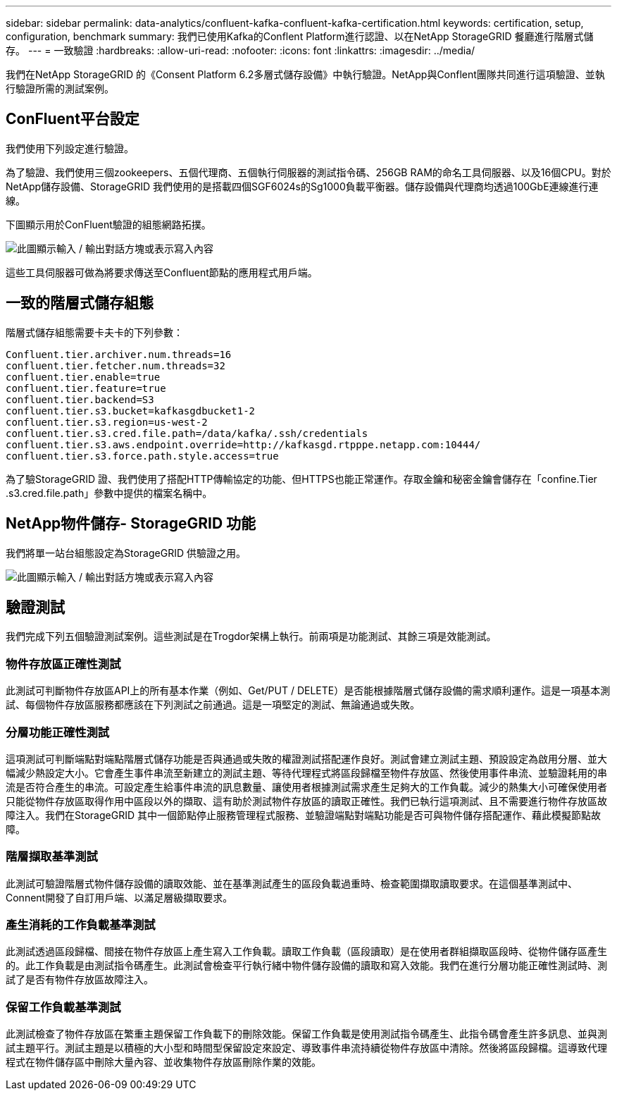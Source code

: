 ---
sidebar: sidebar 
permalink: data-analytics/confluent-kafka-confluent-kafka-certification.html 
keywords: certification, setup, configuration, benchmark 
summary: 我們已使用Kafka的Conflent Platform進行認證、以在NetApp StorageGRID 餐廳進行階層式儲存。 
---
= 一致驗證
:hardbreaks:
:allow-uri-read: 
:nofooter: 
:icons: font
:linkattrs: 
:imagesdir: ../media/


[role="lead"]
我們在NetApp StorageGRID 的《Consent Platform 6.2多層式儲存設備》中執行驗證。NetApp與Conflent團隊共同進行這項驗證、並執行驗證所需的測試案例。



== ConFluent平台設定

我們使用下列設定進行驗證。

為了驗證、我們使用三個zookeepers、五個代理商、五個執行伺服器的測試指令碼、256GB RAM的命名工具伺服器、以及16個CPU。對於NetApp儲存設備、StorageGRID 我們使用的是搭載四個SGF6024s的Sg1000負載平衡器。儲存設備與代理商均透過100GbE連線進行連線。

下圖顯示用於ConFluent驗證的組態網路拓撲。

image:confluent-kafka-image7.png["此圖顯示輸入 / 輸出對話方塊或表示寫入內容"]

這些工具伺服器可做為將要求傳送至Confluent節點的應用程式用戶端。



== 一致的階層式儲存組態

階層式儲存組態需要卡夫卡的下列參數：

....
Confluent.tier.archiver.num.threads=16
confluent.tier.fetcher.num.threads=32
confluent.tier.enable=true
confluent.tier.feature=true
confluent.tier.backend=S3
confluent.tier.s3.bucket=kafkasgdbucket1-2
confluent.tier.s3.region=us-west-2
confluent.tier.s3.cred.file.path=/data/kafka/.ssh/credentials
confluent.tier.s3.aws.endpoint.override=http://kafkasgd.rtpppe.netapp.com:10444/
confluent.tier.s3.force.path.style.access=true
....
為了驗StorageGRID 證、我們使用了搭配HTTP傳輸協定的功能、但HTTPS也能正常運作。存取金鑰和秘密金鑰會儲存在「confine.Tier .s3.cred.file.path」參數中提供的檔案名稱中。



== NetApp物件儲存- StorageGRID 功能

我們將單一站台組態設定為StorageGRID 供驗證之用。

image:confluent-kafka-image8.png["此圖顯示輸入 / 輸出對話方塊或表示寫入內容"]



== 驗證測試

我們完成下列五個驗證測試案例。這些測試是在Trogdor架構上執行。前兩項是功能測試、其餘三項是效能測試。



=== 物件存放區正確性測試

此測試可判斷物件存放區API上的所有基本作業（例如、Get/PUT / DELETE）是否能根據階層式儲存設備的需求順利運作。這是一項基本測試、每個物件存放區服務都應該在下列測試之前通過。這是一項堅定的測試、無論通過或失敗。



=== 分層功能正確性測試

這項測試可判斷端點對端點階層式儲存功能是否與通過或失敗的權證測試搭配運作良好。測試會建立測試主題、預設設定為啟用分層、並大幅減少熱設定大小。它會產生事件串流至新建立的測試主題、等待代理程式將區段歸檔至物件存放區、然後使用事件串流、並驗證耗用的串流是否符合產生的串流。可設定產生給事件串流的訊息數量、讓使用者根據測試需求產生足夠大的工作負載。減少的熱集大小可確保使用者只能從物件存放區取得作用中區段以外的擷取、這有助於測試物件存放區的讀取正確性。我們已執行這項測試、且不需要進行物件存放區故障注入。我們在StorageGRID 其中一個節點停止服務管理程式服務、並驗證端點對端點功能是否可與物件儲存搭配運作、藉此模擬節點故障。



=== 階層擷取基準測試

此測試可驗證階層式物件儲存設備的讀取效能、並在基準測試產生的區段負載過重時、檢查範圍擷取讀取要求。在這個基準測試中、Connent開發了自訂用戶端、以滿足層級擷取要求。



=== 產生消耗的工作負載基準測試

此測試透過區段歸檔、間接在物件存放區上產生寫入工作負載。讀取工作負載（區段讀取）是在使用者群組擷取區段時、從物件儲存區產生的。此工作負載是由測試指令碼產生。此測試會檢查平行執行緒中物件儲存設備的讀取和寫入效能。我們在進行分層功能正確性測試時、測試了是否有物件存放區故障注入。



=== 保留工作負載基準測試

此測試檢查了物件存放區在繁重主題保留工作負載下的刪除效能。保留工作負載是使用測試指令碼產生、此指令碼會產生許多訊息、並與測試主題平行。測試主題是以積極的大小型和時間型保留設定來設定、導致事件串流持續從物件存放區中清除。然後將區段歸檔。這導致代理程式在物件儲存區中刪除大量內容、並收集物件存放區刪除作業的效能。

